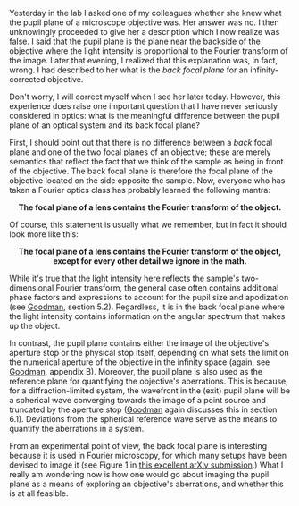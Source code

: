 #+BEGIN_COMMENT
.. title: What's the difference between a back focal plane and pupil plane?
.. slug: whats-the-difference-between-a-back-focal-plane-and-pupil-plane
.. date: 2015-08-26 08:49:13 UTC+02:00
.. tags: optics
.. category: 
.. link: 
.. description: Exploring the difference between two important planes that help to characterize a microscope.
.. type: text
#+END_COMMENT

#+OPTIONS: ^:nil

Yesterday in the lab I asked one of my colleagues whether she knew
what the pupil plane of a microscope objective was. Her answer was
no. I then unknowingly proceeded to give her a description which I now
realize was false. I said that the pupil plane is the plane near the
backside of the objective where the light intensity is proportional to
the Fourier transform of the image. Later that evening, I realized
that this explanation was, in fact, wrong. I had described to her what
is the /back focal plane/ for an infinity-corrected objective.

Don't worry, I will correct myself when I see her later
today. However, this experience does raise one important question that
I have never seriously considered in optics: what is the meaningful
difference between the pupil plane of an optical system and its back
focal plane?

First, I should point out that there is no difference between a /back/
focal plane and one of the two focal planes of an objective; these are
merely semantics that reflect the fact that we think of the sample as
being in front of the objective. The back focal plane is therefore the
focal plane of the objective located on the side opposite the
sample. Now, everyone who has taken a Fourier optics class has
probably learned the following mantra:

#+BEGIN_HTML
<div align="center">
#+END_HTML

*The focal plane of a lens contains the Fourier transform of the
object.*

#+BEGIN_HTML
</div>
#+END_HTML

Of course, this statement is usually what we remember, but in fact it
should look more like this:

#+BEGIN_HTML
<div align="center">
#+END_HTML


*The focal plane of a lens contains the Fourier transform of the
object, except for every other detail we ignore in the math.*

#+BEGIN_HTML
</div>
#+END_HTML


While it's true that the light intensity here reflects the sample's
two-dimensional Fourier transform, the general case often contains
additional phase factors and expressions to account for the pupil size
and apodization (see [[https://books.google.ch/books?id=ow5xs_Rtt9AC&printsec=frontcover&dq=goodman+fourier+optics&hl=en&sa=X&ved=0CB0Q6AEwAGoVChMI-5vjt5jGxwIVCMUUCh37ogzP#v=onepage&q=goodman%20fourier%20optics&f=false][Goodman]], section 5.2). Regardless, it is in the
back focal plane where the light intensity contains information on the
angular spectrum that makes up the object.

In contrast, the pupil plane contains either the image of the
objective's aperture stop or the physical stop itself, depending on
what sets the limit on the numerical aperture of the objective in the
infinity space (again, see [[https://books.google.ch/books?id=ow5xs_Rtt9AC&printsec=frontcover&dq=goodman+fourier+optics&hl=en&sa=X&ved=0CB0Q6AEwAGoVChMI-5vjt5jGxwIVCMUUCh37ogzP#v=onepage&q=goodman%20fourier%20optics&f=false][Goodman]], appendix B). Moreover, the pupil
plane is also used as the reference plane for quantifying the
objective's aberrations. This is because, for a diffraction-limited
system, the wavefront in the (exit) pupil plane will be a spherical
wave converging towards the image of a point source and truncated by
the aperture stop ([[https://books.google.ch/books?id=ow5xs_Rtt9AC&printsec=frontcover&dq=goodman+fourier+optics&hl=en&sa=X&ved=0CB0Q6AEwAGoVChMI-5vjt5jGxwIVCMUUCh37ogzP#v=onepage&q=goodman%20fourier%20optics&f=false][Goodman]] again discusses this in section
6.1). Deviations from the spherical reference wave serve as the means
to quantify the aberrations in a system.

From an experimental point of view, the back focal plane is
interesting because it is used in Fourier microscopy, for which many
setups have been devised to image it (see Figure 1 in [[http://arxiv.org/abs/1507.04037][this excellent
arXiv submission]].) What I really am wondering now is how one would go
about imaging the pupil plane as a means of exploring an objective's
aberrations, and whether this is at all feasible.
